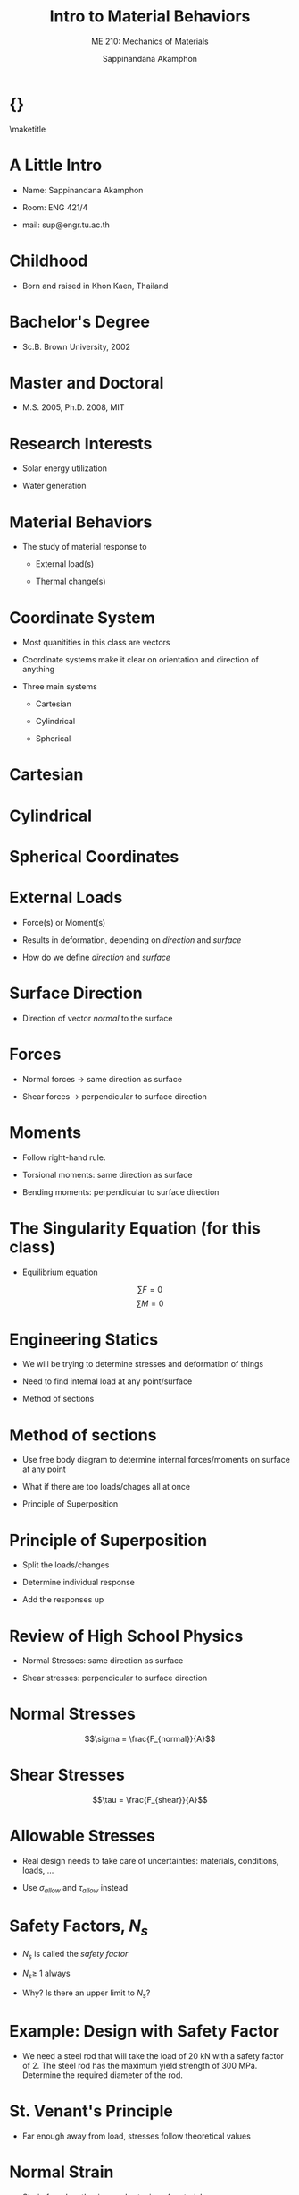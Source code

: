 #+TITLE: Intro to Material Behaviors
#+SUBTITLE: ME 210: Mechanics of Materials
#+AUTHOR: Sappinandana Akamphon

#+OPTIONS: toc:t timestamp:nil
#+OPTIONS: reveal_width:1280 reveal_height:1024
#+OPTIONS: reveal_single_file:t
#+REVEAL_THEME: sky
#+REVEAL_TRANS: slide
#+REVEAL_EXTRA_CSS: bearings.css

#+OPTIONS: H:1 toc:nil title:nil
#+STARTUP: beamer
#+LATEX_CLASS: beamer
#+LATEX_CLASS_OPTIONS: [10pt, svgnames]
#+BEAMER_THEME: focus
#+LATEX_COMPILER: xelatex
#+BEAMER_HEADER: \usepackage{booktabs}
#+BEAMER_HEADER: \institute{Department of Mechanical Engineering, TSE}
#+BEAMER_HEADER: \date{}
#+BEAMER_HEADER: \usepackage{tikz-3dplot}
#+BEAMER_HEADER: \usetikzlibrary{patterns,shapes,decorations,decorations.pathreplacing,decorations.pathmorphing}
#+BEAMER_HEADER: \AtBeginSection[]{\begin{frame}{Outline}\tableofcontents[currentsection]\end{frame}}

* {}
\maketitle

* A Little Intro

- Name: Sappinandana Akamphon

- Room: ENG 421/4

- mail: sup@engr.tu.ac.th

* Childhood

- Born and raised in Khon Kaen, Thailand

#+ATTR_LATEX: :height 0.8\textheight
[[file:pictures/khonkaen.png]]

* Bachelor's Degree

- Sc.B. Brown University, 2002

[[file:pictures/brown.jpg]]

* Master and Doctoral

- M.S. 2005, Ph.D. 2008, MIT

[[file:pictures/mit.jpg]]

* Research Interests

- Solar energy utilization

- Water generation

[[file:pictures/awg.jpg]]

* Material Behaviors

- The study of material response to

  - External load(s)

  - Thermal change(s)

* Coordinate System

- Most quanitities in this class are vectors

- Coordinate systems make it clear on orientation and direction of
  anything

- Three main systems

  - Cartesian

  - Cylindrical

  - Spherical

* Cartesian

#+BEGIN_CENTER
  \begin{tikzpicture}[x=0.5cm,y=0.5cm,z=0.3cm,>=latex,scale=0.5]
    % The axes
    \draw[<->] (xyz cs:x=-13.5) -- (xyz cs:x=13.5) node[above] {$x$};
    \draw[<->] (xyz cs:y=-13.5) -- (xyz cs:y=13.5) node[right] {$y$};
    \draw[<->] (xyz cs:z=-13.5) -- (xyz cs:z=13.5) node[at start, above left] {$z$};
    % The thin ticks
    \foreach \coo in {-13,-12,...,13}
    {
      \draw (\coo,-1.5pt) -- (\coo,1.5pt);
      \draw (-1.5pt,\coo) -- (1.5pt,\coo);
      \draw (xyz cs:y=-0.15pt,z=\coo) -- (xyz cs:y=0.15pt,z=\coo);
    }
    % The thick ticks
    \foreach \coo in {-10,-5,5,10}
    {
      \draw[thick] (\coo,-3pt) -- (\coo,3pt); % node[below=6pt] {\coo};
      \draw[thick] (-3pt,\coo) -- (3pt,\coo); % node[left=6pt] {\coo};
      \draw[thick] (xyz cs:y=-0.3pt,z=\coo) -- (xyz cs:y=0.3pt,z=\coo); % node[below=8pt] {\coo};
    }
    % Dashed lines for the points P, Q
    % \draw[dashed]
    % (xyz cs:z=-5) --
    % +(0,7) coordinate (u) --
    % (xyz cs:y=7) --
    % +(-5,0) --
    % ++(xyz cs:x=-5,z=-5) coordinate (v) --
    % +(0,-7) coordinate (w) --
    % cycle;
    % \draw[dashed] (u) -- (v);
    % \draw[dashed] (-5,7) -- (-5,0) -- (w);
    % \draw[dashed] (3,0) |- (0,5);

    % Dots and labels for P, Q
    % \node[fill,circle,inner sep=1.5pt,label={left:$Q(-5,-5,7)$}] at (v) {};
    % \node[fill,circle,inner sep=1.5pt,label={above:$P(3,0,5)$}] at (3,5) {};
    % The origin
    % \node[align=center] at (3,-3) (ori) {(0,0,0)\\\text{origin}};
    % \draw[->,help lines,shorten >=3pt] (ori) .. controls (1,-2) and (1.2,-1.5) .. (0,0,0);
  \end{tikzpicture}
#+END_CENTER

* Cylindrical

#+BEGIN_CENTER
  \tdplotsetmaincoords{70}{120}
  \begin{tikzpicture}[tdplot_main_coords, scale=0.7]
    \tikzstyle{every node}=[font=\small]
    \draw[thick,-latex] (0,0,0) -- (6,0,0) node[anchor=north east]{$x$};
    \draw[thick,-latex] (0,0,0) -- (0,6,0) node[anchor=north west]{$y$};
    \draw[thick,-latex] (0,0,0) -- (0,0,6) node[anchor=south]{$z$};
    \draw [thick](0,0,0) circle (3);
    \draw [thick](0,0,4) circle (3);
    \draw [thick](1.9,-2.35,0) -- (1.9,-2.35,4); % node[midway, left]{$r=r_1$ surface};
    \draw [thick](-1.9,2.35,0) -- (-1.9,2.35,4);
    % \filldraw[fill=orange, nearly transparent] (-4,-4,4) -- (4,-4,4) --  (4,5,4) -- (-4,5,4) -- (-4,-4,4);
    % \filldraw[fill=blue, nearly transparent] (0,0,4) -- (5.2,6,4) --  (5.2,6,0) -- (0,0,0) -- (0,0,4);
    % \filldraw [color=blue](2,2.25,4) circle (0.075cm) ;
    % \draw (-4,5,4) node[anchor=south]{$z=z_1$ plane};
    % \draw (5.2,6,0) node[anchor=south west]{$\theta=\theta_1$ plane};
    \node at (1.8,1,4)  { $P_1(r_1,\theta_1,z_1)$};
    % \draw[ultra thick,-latex](2,2.25,4) -- (3,3.45,4) node[anchor=north] {$\mathbf{a}_r$};
    % \draw[ultra thick,-latex](2,2.25,4) -- (1,2.5,4) node[anchor=north west] {$\mathbf{a}_\theta$};
    % \draw[ultra thick,-latex](2,2.25,4) -- (2,2.25,4.75) node[anchor=north west] {$\mathbf{a}_z$};
    \draw [thick,->](4,0,0) arc (0:45:4 and 4.5);
    \draw (3.6,2,0) node[anchor=north] {$\theta_1$};
    \draw[ultra thick,-latex](0,0,0) -- (2,2.35,0);
    \draw (1,1,0) node[anchor=north] {$r_1$};
    \draw [ultra thick, latex-] (2,2.25,4)--(1.95,2.25,0);

    \draw[ultra thick](0.1,0,4) -- (-0.1,0,4) node[anchor=south west] {$z_1$};
  \end{tikzpicture}
#+END_CENTER

* Spherical Coordinates

#+BEGIN_CENTER
  \tdplotsetmaincoords{60}{110}

  \pgfmathsetmacro{\rvec}{.8}
  \pgfmathsetmacro{\thetavec}{45}
  \pgfmathsetmacro{\phivec}{60}

  \begin{tikzpicture}[scale=4,tdplot_main_coords]

    \shadedraw[tdplot_screen_coords,ball color = white] (0,0) circle (\rvec);

    % set up some coordinates
    % -----------------------
    \coordinate (O) at (0,0,0);

    % determine a coordinate (P) using (r,\theta,\phi) coordinates.  This command
    % also determines (Pxy), (Pxz), and (Pyz): the xy-, xz-, and yz-projections
    % of the point (P).
    % syntax: \tdplotsetcoord{Coordinate name without parentheses}{r}{\theta}{\phi}
    \tdplotsetcoord{P}{\rvec}{\thetavec}{\phivec}

    % draw figure contents
    % --------------------

    % draw the main coordinate system axes
    \draw[thick,->] (0,0,0) -- (1,0,0) node[anchor=north east]{$x$};
    \draw[thick,->] (0,0,0) -- (0,1,0) node[anchor=north west]{$y$};
    \draw[thick,->] (0,0,-1) -- (0,0,1) node[anchor=south]{$z$};

    % draw a vector from origin to point (P)
    \draw[-stealth,color=black] (O) -- (P) node[midway,above] {$r$};

    % draw projection on xy plane, and a connecting line
    \draw[dashed, color=red] (O) -- (Pxy);
    \draw[dashed, color=red] (P) -- (Pxy);

    % draw the angle \phi, and label it
    % syntax: \tdplotdrawarc[coordinate frame, draw options]{center point}{r}{angle}{label options}{label}
    \tdplotdrawarc{(O)}{0.2}{0}{\phivec}{anchor=north}{$\theta$}


    % set the rotated coordinate system so the x'-y' plane lies within the
    % "theta plane" of the main coordinate system
    % syntax: \tdplotsetthetaplanecoords{\phi}
    \tdplotsetthetaplanecoords{\phivec}

    % draw theta arc and label, using rotated coordinate system
    \tdplotdrawarc[tdplot_rotated_coords]{(0,0,0)}{0.5}{\thetavec}{90}{anchor=south west}{$\phi$}

    % draw some dashed arcs, demonstrating direct arc drawing
    \draw[thin,tdplot_rotated_coords] (\rvec,0,0) arc (0:180:\rvec);
  \end{tikzpicture}
#+END_CENTER

* External Loads

- Force(s) or Moment(s)

- Results in deformation, depending on /direction/ and /surface/

- How do we define /direction/ and /surface/

* Surface Direction

- Direction of vector /normal/ to the surface

  #+BEGIN_CENTER
  \begin{tikzpicture}[x={(170:1cm)},y={(55:.7cm)},z={(90:1cm)}, >=latex]
    \draw (2.5,-2.5,0) -- (2.5,2.5,0) -- (-2.5,2.5,0) -- (-2.5,-2.5,0) -- cycle;
    \draw[dashed,looseness=.6] (2.5,-2.5,-1) to[bend left] (2.5,2.5,-1) to[bend left] coordinate (mp) (-2.5,2.5,-1) to[bend right] (-2.5,-2.5,-1) to[bend right] coordinate (mm) (2.5,-2.5,-1) -- cycle;
    \draw[dashed,looseness=.2] (mm) to[bend left] (0,0,0) to[bend left] (mp);
    % \path[looseness=.2] (mm) to[bend left] node[pos=.2,pin={[pin distance=1cm,pin edge={solid,<-}]below right:$\gamma$}] {} (0,0,0);

    \draw[->, thick] (0,0,0) -- (3,0,0); % node[left] {$N\times\dot{\gamma}$};
    \draw[->, thick] (0,0,0) -- (0,3,0); % node[above right] {$\dot{\gamma}$};
    \draw[->, thick] (0,0,0) -- (0,0,3) node[right] {$n$};
    % \draw[dotted] (0,0,2) -- (1,0,2) -- (1,0,0);
    % \draw[->] (0,0,0) -- coordinate[pos=.3] (psi) (1,0,2); % node[above left] {$\ddot{\gamma}$};
    % \node[left] at (0,0,1.5) {$\kappa_n$};
    % \node[above] at (.5,0,0) {$\kappa_g$};
    % \draw (0,0,.8) to[out=170,in=55] node[above,fill=white,inner sep=1pt,outer sep=2pt] {$\psi$} (psi);
  \end{tikzpicture}
  #+END_CENTER

* Forces

- Normal forces \(\rightarrow\) same direction as surface

- Shear forces \(\rightarrow\) perpendicular to surface direction

* Moments

- Follow right-hand rule.

- Torsional moments: same direction as surface

- Bending moments: perpendicular to surface direction

* The Singularity Equation (for this class)

- Equilibrium equation

\[\sum F = 0\]
\[\sum M = 0\]

* Engineering Statics

- We will be trying to determine stresses and deformation of things

- Need to find internal load at any point/surface

- Method of sections

* Method of sections

- Use free body diagram to determine internal forces/moments on surface
  at any point

- What if there are too loads/chages all at once

- Principle of Superposition

* Principle of Superposition

- Split the loads/changes

- Determine individual response

- Add the responses up

* Review of High School Physics

- Normal Stresses: same direction as surface

- Shear stresses: perpendicular to surface direction

* Normal Stresses

\[\sigma = \frac{F_{normal}}{A}\]

#+ATTR_LATEX: :height 0.7\textheight :center t
[[./pictures/normal-stress.png]]

* Shear Stresses

\[\tau = \frac{F_{shear}}{A}\]

#+ATTR_LATEX: :width \textwidth :center
[[./pictures/shear-stress.png]]

* Allowable Stresses

- Real design needs to take care of uncertainties: materials,
  conditions, loads, ...

- Use \(\sigma_{allow}\) and \(\tau_{allow}\) instead

\begin{align*}
  \sigma_{allow} &= \frac{\sigma_{f}}{N_{s}} \\
  \tau_{allow} &= \frac{\tau_{f}}{N_{s}}
\end{align*}

* Safety Factors, \(N_{s}\)

- \(N_{s}\) is called the /safety factor/

- \(N_{s} \geqslant\) 1 always

- Why? Is there an upper limit to \(N_{s}\)?

* Example: Design with Safety Factor

- We need a steel rod that will take the load of 20 kN with a safety
  factor of 2. The steel rod has the maximum yield strength of 300 MPa.
  Determine the required diameter of the rod.

\begin{align*}
    \sigma_{allow} &= \frac{F}{\pi r^{2}} = \frac{\sigma_{f}}{N_{s}} \\
    \frac{20000}{\pi r^{2}} &= \frac{300 \times 10^{6}}{2} \\
    r^{2} &= 4.24 \times 10^{-5} \\
    r &= 7.98 \times 10^{-3} \text{ m}
\end{align*}

* St. Venant's Principle

[[file:pictures/st-venant.png]]

- Far enough away from load, stresses follow theoretical values

* Normal Strain

- Strain from lengthening or shortening of material

\[\varepsilon = \frac{\delta}{L}\]

* Example: Ballooon

- Air filled balloon with original radius \(r_1\) is pressurized until
  its radius becomes \(r_2\). What is its strain?

#+BEGIN_SRC latex :results raw file :file balloon-example.pdf :output-dir pictures/ :packages '(("svgnames" "xcolor" t)("" "graphicx" t)("" "tikz" t)) :fit t :eval no
  \begin{tikzpicture}
    \node[draw, circle, fill=LightSkyBlue, minimum height=4.5cm]{};
    \node[draw, dashed, circle, fill=LightSkyBlue, opacity=0.5, minimum height=5cm]{};
    \draw [-latex] (0,0) --++ (45:2.25) node[midway, above left]{$r_1$};
    \draw [-latex, dashed] (0,0) --++ (30:2.5) node[midway, below right]{$r_2$};
  \end{tikzpicture}
#+END_SRC

#+ATTR_LATEX: :height 0.6\textheight
#+RESULTS:
[[file:pictures/balloon-example.pdf]]

* Shear Strain

- Change in angular orientation of material

\[\gamma = \frac{\pi}{2} - \theta_f\]

* Hooke's Law

- How are stresses and strains related?

- Normal stress-strain

\[\sigma = E \varepsilon\]

- Shear stress-strain

\[\tau = G \gamma\]

- \(E\) is Young's modulus or modulus of elasticity

- \(G\) is shear modulus

* Material Behavior

- Most engineering materials have two regions

  - Elastic behavior: deformation is reversible

  - Plastic behavior: deformation is permanent

* Material Property Testing

- Tensile Test: testing for material response

#+ATTR_LATEX: :center t :height 0.6\textheight
[[./pictures/tensile-test-with-quattro.png]]

* Material Types

#+BEGIN_SRC latex :results raw file :file material-type-behavior.pdf :output-dir pictures/ :packages '(("svgnames" "xcolor" t)("" "tikz" t)) :fit t :eval no
  \begin{tikzpicture}[scale=0.5, >=latex]
    % \draw (-6,-5) grid (6,5);
    \draw[<->] (0,-6) -- (0,6) node[left]{$\sigma$};
    \draw[<->] (-8,0) -- (8,0) node[right]{$\varepsilon$};
    \draw[thick, Blue, rounded corners] (0,0) to (2,3) to [out=30,in=-180] (5,4) node[above]{ductile} to [out=0,in=160] (7,3.5);
    \draw[thick, DarkRed] (0,0) --++ (70:5.5) node[above]{brittle};
    \draw[thick, Blue, rounded corners] (0,0) to (-2,-3) to [out=210,in=0] (-5,-4) to [out=180,in=-40] (-7,-3);
    \draw[thick, DarkRed] (0,0) to (-1.5,-3.5) to [out=-120,in=45] (-4,-6);
  \end{tikzpicture}
#+END_SRC

#+ATTR_LATEX: :height 0.6\textheight
#+RESULTS:
[[file:pictures/material-type-behavior.pdf]]

* Stress - Strain Diagram: Ductile

  \footnotesize
  \begin{tikzpicture}[scale=0.9,>=latex]
    % axes
    \draw [<->] (0,7) node[left]{$\sigma$} --++ (-90:7) node(O){} --++ (0:11) node[below]{$\varepsilon$};
    % braces
    \draw [decorate, decoration={brace, mirror, amplitude=2mm}] (O.center) ++ (-90:0.2) --++ (0:2.5) node(B){} node[midway, below, yshift=-3mm]{elastic region};
    \draw [decorate, decoration={brace, mirror, amplitude=2mm}] (B.center) --++ (0:2) node(C){} node[midway, below, yshift=-3mm]{yielding};
    \draw [decorate, decoration={brace, mirror, amplitude=2mm}] (C.center) --++ (0:3) node(D){} node[midway, below, yshift=-3mm]{strain hardening};
    \draw [decorate, decoration={brace, mirror, amplitude=2mm}] (D.center) --++ (0:2.5) node(E){} node[midway, below, yshift=-3mm]{necking};
    % area under curve
    \draw [ultra thin, fill=ForestGreen] (B.center) ++ (90:0.2) node(F){} -- (O.center) --++ (60:4.5) node(pl){} arc (150:90:0.3) node(G){} -- cycle;
    \draw [ultra thin, fill=Khaki] (C.center) ++ (90:0.2) node(H){} -- (F.center) -- (G.center) --++ (0:2) node(I){} -- cycle;
    \draw [ultra thin, fill=Chocolate] (D.center) ++ (90:0.2) node(J){} -- (H.center) -- (I.center) to [out=0, in=-140] +(1.5,1) to [out=40,in=180] +(1.5,0.5) node(K){} -- cycle;
    \draw [ultra thin, fill=SaddleBrown] (E.center) ++ (90:0.2) node(L){} -- (J.center) -- (K.center) to [out=0, in=155] +(2.5,-0.7) node(M){} -- cycle;
    % stress indicators
    \draw [dashed] (pl.center) -- +(180:2.3) node[below left]{$S_{pl}$};
    \draw [dashed] (G.center) -- +(180:2.5) node[above left]{$S_{y}$};
    \draw [dashed] (K.center) -- +(180:7.5) node[left]{$S_{ut}$};
    \draw [dashed] (M.center) -- +(180:10) node[left]{$S_{f}$};
    % actual curve
    \draw [very thick, Blue!80](O.center) -- (pl.center) arc (150:90:0.3) -- (I.center) to [out=0, in=-140] +(1.5,1) to [out=40,in=180] +(1.5,0.5) to [out=0, in=155] +(4.0,-0.2);
  \end{tikzpicture}

* Elastic Region

- Deformation is reversible \(\rightarrow\) object returns to original
  shape once load is removed

- Most designed parts are meant to operate in this region

* Yield

- Transition from elastic to plastic deformation \(\sim\) material
  failure

- Difficult to specify exact location

- Definition can vary

  1. proportionality limit

  2. elastic limit

  3. offset yield point (0.2% rule)

* Strain Hardening

- Deformation in materials cause temperary hardness increases

- Material can take additional stress because of this

* Necking

** :BMCOL:
:PROPERTIES:
:BEAMER_col: 0.5
:END:
[[file:pictures/necking.png]]

** :BMCOL:
:PROPERTIES:
:BEAMER_col: 0.5
:END:

- Final phase of plastic deformation before failure

- Cross-sectional area decreases \(\rightarrow\) increased stress

* Strain Energy

- Energy stored in deformed body

- Assumed equal to work done by external loadings

  \begin{align*}
    u &= \frac{1}{2}\sigma\varepsilon \\
      &= \frac{1}{2}\frac{\sigma^2}{E}
  \end{align*}

- Area under \(\sigma-\varepsilon\) curve

- Important to material strength under impact loading

* Modulus of Resilience

  \begin{figure}[h]
    \centering
    \begin{tikzpicture}
      \draw [thick] (0,4.5) node[above]{$\sigma$} --++ (-90:4.5) --++ (0:6) node[right]{$\varepsilon$};
      \draw [ultra thick, LightSkyBlue] (0,0) --++ (65:4) node(pl){} to[out=60, in=185] +(2,0.8);
      \path[fill=LightSkyBlue, fill opacity=0.5] (0,0) -- (pl.center) --++ (-90:3.6) -- cycle;
      \draw [|-] (pl) ++ (-0.5,-2) to[out=30,in=180] +(1,0.3) node[right]{$u_r$};
      \draw (pl.center) --++ (-90:3.6) node[below]{$\varepsilon_{pl}$};
      \draw (pl.center) --++ (180:1.7) node[left]{$\sigma_{pl}$};
    \end{tikzpicture}
  \end{figure}

- Amount of energy to permanently deform body

* Modulus of Toughness

  \begin{figure}[h]
    \centering
    \begin{tikzpicture}
      \draw [thick] (0,4.5) node[above]{$\sigma$} --++ (-90:4.5) --++ (0:6) node[right]{$\varepsilon$};
      \draw [ultra thick, LightSkyBlue] (0,0) --++ (85:3) node(pl){} to[out=60, in=210] ++(2,0.8) to[out=30,in=120] ++(3,-0.5);
      \path[fill=LightSkyBlue, fill opacity=0.5] (0,0) -- (pl.center) to[out=60, in=210] ++(2,0.8) to[out=30,in=120] ++(3,-0.5) node(ut){} --++ (-90:3.30) -- cycle;
      \draw (ut.center) --++ (-90:3.30);
      \draw [|-] (ut) ++ (-0.5,-1.5) to[out=30,in=180] +(1,0.3) node[right]{$u_t$};
    \end{tikzpicture}
  \end{figure}

- Amount of energy to fracture body

* Shear Stress-Strain Relationship

  \begin{figure}[h]
    \centering
    \begin{tikzpicture}[>=latex, scale=1.2]
      % axes
      \draw [<->] (0,5) node[left]{$\sigma$} --++ (-90:5) node(O){} --++ (0:5) node[below]{$\varepsilon$};
      % curve
      \draw [very thick, Blue!80](O.center) --++ (1,2.5) node(pl){} to[out=60, in=180] ++ (2,1) node(u){} to[out=0, in=145] ++ (1.5,-0.4) node(f){};
      \draw [dashed] (pl.center) --++ (180:1) node[left]{$\tau_{pl}$};
      \draw [dashed] (u.center) --++ (180:3) node[left]{$\tau_{u}$};
      \draw [dashed] (f.center) --++ (180:4.5) node[left]{$\tau_{f}$};
    \end{tikzpicture}
  \end{figure}

* Thermal Strain

- Change in temperature causes material deformation

  - material normally expands when heated and contracts when cooled

- Definition in 1-D

  \begin{align*}
    \alpha = \frac{1}{L} \frac{d L}{dT}
  \end{align*}

- \(\alpha\) is called the coefficient of thermal expansion (CTE)

* Properties of \(\alpha\)

- \(\alpha\) is typically a function of \(T\)

- For many engineering materials (solids), \(\alpha\) \(\sim\) constant

\[\delta = \int_0^L \alpha \Delta T dx\]

- For uniform temperature change

\[\delta = \alpha \Delta T L\]

* Example: Heated Bar

- If a beam has an original length of 2 m and initial \(T\) = 20 C

- The beam is heated, after which the temperature along the beam is
  \(T(x) = 20 x^2 + 10x + 30\) C. Beam has \(\alpha\) = 2.5
  10\(^{\text{-6}}\)

  - What is the deformation of the middle point of the beam?

  - What is the final length of the beam?

* Poisson's Effect

** :BMCOL:
:PROPERTIES:
:BEAMER_col: 0.5
:END:
\begin{figure}
  \centering
  \begin{tikzpicture}[>=latex]
    \scriptsize
    \node [draw, rectangle, minimum height=2cm, minimum width=2cm, fill=LightSkyBlue!90, inner sep=0](A){};
    \node [draw, dashed, rectangle, minimum height=1.8cm, minimum width=2.4cm, fill=LightBlue!90, fill opacity=0.5, inner sep=0](B){};
    \foreach \x in {1,...,8} {
      \draw [->] (1.2, 0.9-0.2*\x) --++ (0:0.5);
      \draw [->] (-1.2, 0.9-0.2*\x) --++ (180:0.5);
    }

    \node at (A.west) [yshift=-1.5cm](C){};
    \node at (A.east) [yshift=-1.5cm](D){};

    \node at (B.west) [yshift=-2cm](E){};
    \node at (B.east) [yshift=-2cm](F){};

    \draw [|<->|] (C.center) -- (D.center) node[midway,above]{$L$};
    \draw [|<->|] (E.center) -- (F.center) node[midway,below]{$L(1+\varepsilon_{long})$};

    \node at (A.north) [xshift=-2cm](G){};
    \node at (A.south) [xshift=-2cm](H){};

    \node at (B.north) [xshift=2cm](I){};
    \node at (B.south) [xshift=2cm](J){};

    \draw [|<->|] (G.center) -- (H.center) node[midway,left]{$L$};
    \draw [|<->|] (I.center) -- (J.center) node[text width=2.7cm,midway,right]{$L(1+\varepsilon_{lat})$ \\
      $= L(1-\nu\varepsilon_{long})$};
      \end{tikzpicture}
\end{figure}

** :BMCOL:
:PROPERTIES:
:BEAMER_col: 0.5
:END:

- Material's lateral contraction (extension) under longitudinal tensile
  (compressive) load

\[\nu = - \frac{\varepsilon_{lat}}{\varepsilon_{long}}\]

- \(\nu\) is called /Poisson's ratio/

* Poisson's Ratio Range

** :BMCOL:
:PROPERTIES:
:BEAMER_col: 0.5
:END:

\footnotesize
#+ATTR_LATEX: :booktabs t
| Material        | Poisson's ratio |
|-----------------+-----------------|
| rubber          | 0.4999          |
| gold            | 0.42--0.44      |
| saturated clay  | 0.40--0.49      |
| magnesium       | 0.252-0.289     |
| titanium        | 0.265-0.34      |
| copper          | 0.33            |
| aluminium-alloy | 0.32            |
| clay            | 0.30--0.45      |
| stainless steel | 0.30--0.31      |
| steel           | 0.27--0.30      |
| cast iron       | 0.21--0.26      |
| sand            | 0.20--0.45      |
| concrete        | 0.1-0.2         |
| glass           | 0.18--0.3       |
| foam            | 0.10--0.50      |
| cork            | 0               |

** :BMCOL:
:PROPERTIES:
:BEAMER_col: 0.5
:END:

- Usual engineering materials have \(0 \leqslant \nu \leqslant 0.5\)

* Auxetic Material

** :BMCOL:
:PROPERTIES:
:BEAMER_col: 0.5
:END:

- Materials that exhibit negative Poisson's ratios

- How is that possible?

- Rely on material microstructure

- Useful in many design situations

** :BMCOL:
:PROPERTIES:
:BEAMER_col: 0.5
:END:

#+begin_center
[[./pictures/auxetic-footwear.jpg]]
#+end_center

* Mechanical Strains vs Thermal Strains

- Strains caused by load vs temperature change

- Mechanical strains: normal strains + lateral strains from Poisson's
  effect

- Thermal strains: strains in all direction, /no/ Poisson's effect.

- \(\varepsilon_{\text{total}} = \varepsilon_{\text{mech}} + \varepsilon_{\text{therm}}\)
  (mind the signs)

* Mech vs Therm Strains Example

A circular cross-sectioned steel bar with
radius \(r\) = 1 cm and length \(L\) = 2 m is stretched along its length
by a stress of 100 MPa. If the steel has \(E\) = 210 GPa, \(\nu\) = 0.3,
and \(\alpha\) = 16 \(\times\) 10\(^{-6}\)/\(^{\circ}C\), how much
temperature change does it need to return to its original volume?

* Solution: Mech vs Therm Strains

Match before and after volumes

before:

\begin{align*}
    V_{0} &= \pi r^{2} l
\end{align*}

after:

\begin{align*}
    l_{1} &= l \left( 1 + \frac{\sigma}{E} + \alpha \Delta T \right) \\
          %&= 2 \left( 1 + \frac{1 \times 10^{6}}{210 \times 10^{9}}  + 16 \times 10^{-6}\Delta T \right) \\
    r_{1} &= r \left( 1 - \nu \frac{\sigma}{E} + \alpha \Delta T \right) \\
          %&= 0.01 \left( 1 - 0.3 \frac{1 \times 10^{6}}{210 \times 10^{9}} + 16 \times 10^{-6} \Delta T \right)
\end{align*}

* Solution: Mech vs Therm Strains

Set \(V_0 = V_{1}\)

\begin{align*}
    \pi r^{2} l &= \pi r^{2}\left(1 - \nu \frac{\sigma}{E} + \alpha \Delta T \right)^{2} l\left( 1 + \frac{\sigma}{E} + \alpha \Delta T \right) \\
\end{align*}

Keep only first-order terms:

\begin{align*}
    0 &= \frac{\sigma}{E} -\nu \frac{\sigma}{E} -\nu \frac{\sigma}{E} + 2\alpha \Delta T + \alpha \Delta T \\
    \Delta T &= \frac{-\sigma(1 - 2 \nu)}{3 \alpha E} \\
      &= -3.97 \text{ C}
\end{align*}

* Thermal Stress

- Stress in a cooled/heated material constrained from deforming freely

* Example: Hot Bar / Cool Bar

- A metal bar is constrained between two walls the same distance as the
  beam's length, how would you change the temperature so that the beam
  is ...

  - in tension?

  - in compression?

- We can intuit the /direction/ of temperature change (up or down),
  /but/ not yet its magnitude (how much)

- We will learn that soon enough ...
